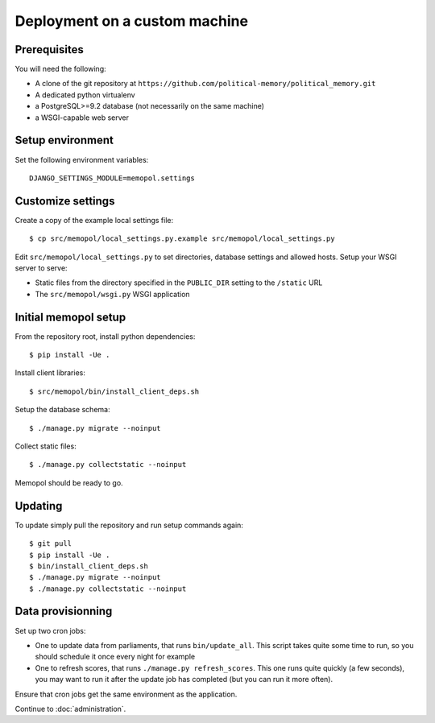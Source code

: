 Deployment on a custom machine
~~~~~~~~~~~~~~~~~~~~~~~~~~~~~~

Prerequisites
=============

You will need the following:

* A clone of the git repository at ``https://github.com/political-memory/political_memory.git``
* A dedicated python virtualenv
* a PostgreSQL>=9.2 database (not necessarily on the same machine)
* a WSGI-capable web server

Setup environment
=================

Set the following environment variables::

    DJANGO_SETTINGS_MODULE=memopol.settings

Customize settings
==================

Create a copy of the example local settings file::

    $ cp src/memopol/local_settings.py.example src/memopol/local_settings.py

Edit ``src/memopol/local_settings.py`` to set directories, database settings and
allowed hosts.  Setup your WSGI server to serve:

* Static files from the directory specified in the ``PUBLIC_DIR`` setting to the
  ``/static`` URL
* The ``src/memopol/wsgi.py`` WSGI application

Initial memopol setup
=====================

From the repository root, install python dependencies::

    $ pip install -Ue .

Install client libraries::

    $ src/memopol/bin/install_client_deps.sh

Setup the database schema::

    $ ./manage.py migrate --noinput

Collect static files::

    $ ./manage.py collectstatic --noinput

Memopol should be ready to go.

Updating
========

To update simply pull the repository and run setup commands again::

    $ git pull
    $ pip install -Ue .
    $ bin/install_client_deps.sh
    $ ./manage.py migrate --noinput
    $ ./manage.py collectstatic --noinput

Data provisionning
==================

Set up two cron jobs:

* One to update data from parliaments, that runs ``bin/update_all``.  This
  script takes quite some time to run, so you should schedule it once every
  night for example
* One to refresh scores,  that runs ``./manage.py refresh_scores``.  This one
  runs quite quickly (a few seconds), you may want to run it after the update
  job has completed (but you can run it more often).

Ensure that cron jobs get the same environment as the application.


Continue to :doc:`administration`.
